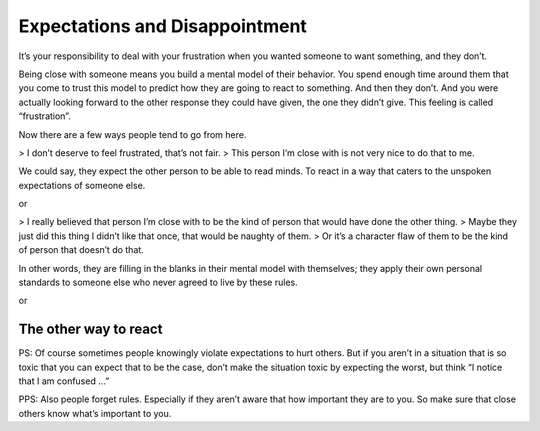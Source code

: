 Expectations and Disappointment
===============================

It’s your responsibility to deal with your frustration when you wanted someone to want something, and they don’t.

Being close with someone means you build a mental model of their behavior.
You spend enough time around them that you come to trust this model to predict how they are going to react to something.
And then they don’t.
And you were actually looking forward to the other response they could have given, the one they didn’t give.
This feeling is called “frustration”.

Now there are a few ways people tend to go from here.

> I don’t deserve to feel frustrated, that’s not fair.
> This person I’m close with is not very nice to do that to me.

We could say, they expect the other person to be able to read minds.
To react in a way that caters to the unspoken expectations of someone else.

or

> I really believed that person I’m close with to be the kind of person that would have done the other thing.
> Maybe they just did this thing I didn’t like that once, that would be naughty of them.
> Or it’s a character flaw of them to be the kind of person that doesn’t do that.

In other words, they are filling in the blanks in their mental model with themselves;
they apply their own personal standards to someone else who never agreed to live by these rules.

or

The other way to react
----------------------

.. TODO: Rationalism mantra: I notice that I am confused. Therefore something I believe is fiction.

PS: Of course sometimes people knowingly violate expectations to hurt others.
But if you aren’t in a situation that is so toxic that you can expect that to be the case,
don’t make the situation toxic by expecting the worst, but think “I notice that I am confused …”

PPS: Also people forget rules.
Especially if they aren’t aware that how important they are to you.
So make sure that close others know what’s important to you.
